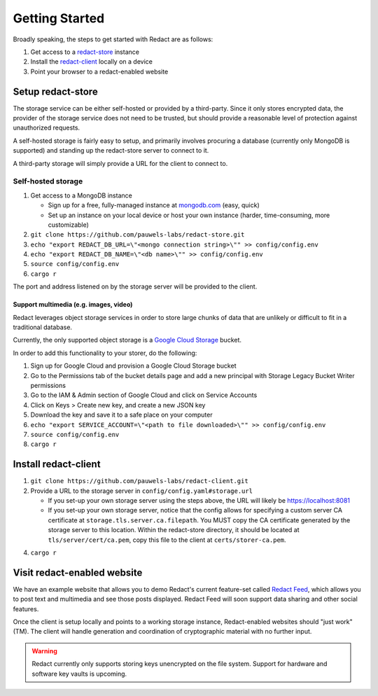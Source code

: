 =================
 Getting Started
=================

Broadly speaking, the steps to get started with Redact are as follows:

1. Get access to a `redact-store`_ instance
2. Install the `redact-client`_ locally on a device
3. Point your browser to a redact-enabled website

.. _redact-store: https://github.com/pauwels-labs/redact-store
.. _redact-client: https://github.com/pauwels-labs/redact-client

Setup redact-store
------------------

The storage service can be either self-hosted or provided by a third-party.
Since it only stores encrypted data, the provider of the storage service does
not need to be trusted, but should provide a reasonable level of protection
against unauthorized requests.

A self-hosted storage is fairly easy to setup, and primarily involves procuring
a database (currently only MongoDB is supported) and standing up the
redact-store server to connect to it.

A third-party storage will simply provide a URL for the client to connect to.

Self-hosted storage
~~~~~~~~~~~~~~~~~~~

1. Get access to a MongoDB instance
   
   * Sign up for a free, fully-managed instance at `mongodb.com`_ (easy, quick)
   * Set up an instance on your local device or host your own instance (harder,
     time-consuming, more customizable)

2. ``git clone https://github.com/pauwels-labs/redact-store.git``
3. ``echo "export REDACT_DB_URL=\"<mongo connection string>\"" >>
   config/config.env``
4. ``echo "export REDACT_DB_NAME=\"<db name>\"" >> config/config.env``
5. ``source config/config.env``
6. ``cargo r``

The port and address listened on by the storage server will be provided to the
client.

.. _mongodb.com: https://mongodb.com

Support multimedia (e.g. images, video)
^^^^^^^^^^^^^^^^^^^^^^^^^^^^^^^^^^^^^^^

Redact leverages object storage services in order to store large
chunks of data that are unlikely or difficult to fit in a traditional
database.

Currently, the only supported object storage is a `Google Cloud
Storage`_ bucket.

In order to add this functionality to your storer, do the following:

1. Sign up for Google Cloud and provision a Google Cloud Storage bucket
2. Go to the Permissions tab of the bucket details page and add a new
   principal with Storage Legacy Bucket Writer permissions
3. Go to the IAM & Admin section of Google Cloud and click on Service
   Accounts
4. Click on Keys > Create new key, and create a new JSON key
5. Download the key and save it to a safe place on your computer
6. ``echo "export SERVICE_ACCOUNT=\"<path to file downloaded>\"" >> config/config.env``
7. ``source config/config.env``
8. ``cargo r``

.. _Google Cloud Storage: https://cloud.google.com/storage

Install redact-client
---------------------

1. ``git clone https://github.com/pauwels-labs/redact-client.git``
2. Provide a URL to the storage server in ``config/config.yaml#storage.url``

   * If you set-up your own storage server using the steps above, the URL
     will likely be https://localhost:8081
   * If you set-up your own storage server, notice that the config
     allows for specifying a custom server CA certificate at
     ``storage.tls.server.ca.filepath``. You MUST copy the CA
     certificate generated by the storage server to this
     location. Within the redact-store directory, it should be located
     at ``tls/server/cert/ca.pem``, copy this file to the client at
     ``certs/storer-ca.pem``.

4. ``cargo r``

Visit redact-enabled website
----------------------------

We have an example website that allows you to demo Redact's current
feature-set called `Redact Feed`_, which allows you to post text and
multimedia and see those posts displayed. Redact Feed will soon
support data sharing and other social features.

Once the client is setup locally and points to a working storage
instance, Redact-enabled websites should "just work" (TM). The client
will handle generation and coordination of cryptographic material with
no further input.

.. warning:: Redact currently only supports storing keys unencrypted on the file
   system. Support for hardware and software key vaults is upcoming.

.. _Redact Feed: https://redact-feed-ui.dev.pauwelslabs.com
